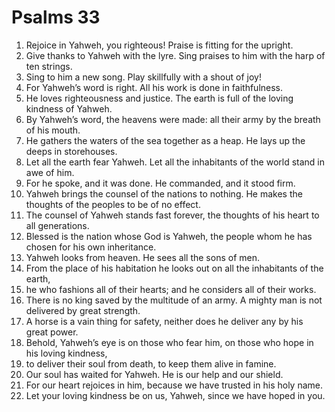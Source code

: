 ﻿
* Psalms 33
1. Rejoice in Yahweh, you righteous! Praise is fitting for the upright. 
2. Give thanks to Yahweh with the lyre. Sing praises to him with the harp of ten strings. 
3. Sing to him a new song. Play skillfully with a shout of joy! 
4. For Yahweh’s word is right. All his work is done in faithfulness. 
5. He loves righteousness and justice. The earth is full of the loving kindness of Yahweh. 
6. By Yahweh’s word, the heavens were made: all their army by the breath of his mouth. 
7. He gathers the waters of the sea together as a heap. He lays up the deeps in storehouses. 
8. Let all the earth fear Yahweh. Let all the inhabitants of the world stand in awe of him. 
9. For he spoke, and it was done. He commanded, and it stood firm. 
10. Yahweh brings the counsel of the nations to nothing. He makes the thoughts of the peoples to be of no effect. 
11. The counsel of Yahweh stands fast forever, the thoughts of his heart to all generations. 
12. Blessed is the nation whose God is Yahweh, the people whom he has chosen for his own inheritance. 
13. Yahweh looks from heaven. He sees all the sons of men. 
14. From the place of his habitation he looks out on all the inhabitants of the earth, 
15. he who fashions all of their hearts; and he considers all of their works. 
16. There is no king saved by the multitude of an army. A mighty man is not delivered by great strength. 
17. A horse is a vain thing for safety, neither does he deliver any by his great power. 
18. Behold, Yahweh’s eye is on those who fear him, on those who hope in his loving kindness, 
19. to deliver their soul from death, to keep them alive in famine. 
20. Our soul has waited for Yahweh. He is our help and our shield. 
21. For our heart rejoices in him, because we have trusted in his holy name. 
22. Let your loving kindness be on us, Yahweh, since we have hoped in you. 
